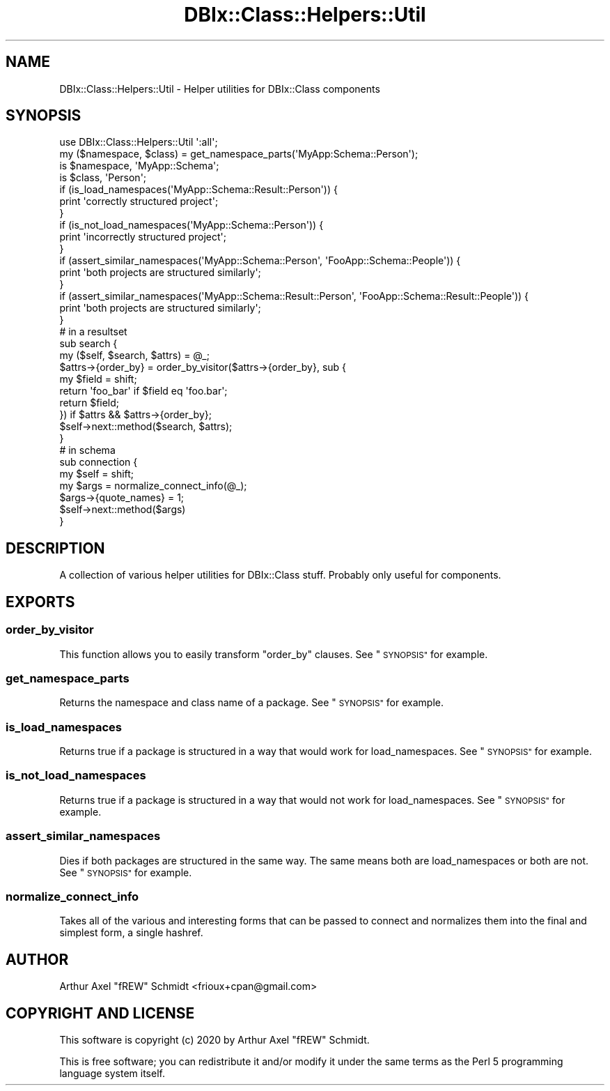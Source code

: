 .\" Automatically generated by Pod::Man 4.14 (Pod::Simple 3.40)
.\"
.\" Standard preamble:
.\" ========================================================================
.de Sp \" Vertical space (when we can't use .PP)
.if t .sp .5v
.if n .sp
..
.de Vb \" Begin verbatim text
.ft CW
.nf
.ne \\$1
..
.de Ve \" End verbatim text
.ft R
.fi
..
.\" Set up some character translations and predefined strings.  \*(-- will
.\" give an unbreakable dash, \*(PI will give pi, \*(L" will give a left
.\" double quote, and \*(R" will give a right double quote.  \*(C+ will
.\" give a nicer C++.  Capital omega is used to do unbreakable dashes and
.\" therefore won't be available.  \*(C` and \*(C' expand to `' in nroff,
.\" nothing in troff, for use with C<>.
.tr \(*W-
.ds C+ C\v'-.1v'\h'-1p'\s-2+\h'-1p'+\s0\v'.1v'\h'-1p'
.ie n \{\
.    ds -- \(*W-
.    ds PI pi
.    if (\n(.H=4u)&(1m=24u) .ds -- \(*W\h'-12u'\(*W\h'-12u'-\" diablo 10 pitch
.    if (\n(.H=4u)&(1m=20u) .ds -- \(*W\h'-12u'\(*W\h'-8u'-\"  diablo 12 pitch
.    ds L" ""
.    ds R" ""
.    ds C` ""
.    ds C' ""
'br\}
.el\{\
.    ds -- \|\(em\|
.    ds PI \(*p
.    ds L" ``
.    ds R" ''
.    ds C`
.    ds C'
'br\}
.\"
.\" Escape single quotes in literal strings from groff's Unicode transform.
.ie \n(.g .ds Aq \(aq
.el       .ds Aq '
.\"
.\" If the F register is >0, we'll generate index entries on stderr for
.\" titles (.TH), headers (.SH), subsections (.SS), items (.Ip), and index
.\" entries marked with X<> in POD.  Of course, you'll have to process the
.\" output yourself in some meaningful fashion.
.\"
.\" Avoid warning from groff about undefined register 'F'.
.de IX
..
.nr rF 0
.if \n(.g .if rF .nr rF 1
.if (\n(rF:(\n(.g==0)) \{\
.    if \nF \{\
.        de IX
.        tm Index:\\$1\t\\n%\t"\\$2"
..
.        if !\nF==2 \{\
.            nr % 0
.            nr F 2
.        \}
.    \}
.\}
.rr rF
.\" ========================================================================
.\"
.IX Title "DBIx::Class::Helpers::Util 3"
.TH DBIx::Class::Helpers::Util 3 "2020-03-28" "perl v5.32.0" "User Contributed Perl Documentation"
.\" For nroff, turn off justification.  Always turn off hyphenation; it makes
.\" way too many mistakes in technical documents.
.if n .ad l
.nh
.SH "NAME"
DBIx::Class::Helpers::Util \- Helper utilities for DBIx::Class components
.SH "SYNOPSIS"
.IX Header "SYNOPSIS"
.Vb 1
\& use DBIx::Class::Helpers::Util \*(Aq:all\*(Aq;
\&
\& my ($namespace, $class) = get_namespace_parts(\*(AqMyApp:Schema::Person\*(Aq);
\& is $namespace, \*(AqMyApp::Schema\*(Aq;
\& is $class, \*(AqPerson\*(Aq;
\&
\& if (is_load_namespaces(\*(AqMyApp::Schema::Result::Person\*(Aq)) {
\&   print \*(Aqcorrectly structured project\*(Aq;
\& }
\&
\& if (is_not_load_namespaces(\*(AqMyApp::Schema::Person\*(Aq)) {
\&   print \*(Aqincorrectly structured project\*(Aq;
\& }
\&
\& if (assert_similar_namespaces(\*(AqMyApp::Schema::Person\*(Aq, \*(AqFooApp::Schema::People\*(Aq)) {
\&   print \*(Aqboth projects are structured similarly\*(Aq;
\& }
\&
\& if (assert_similar_namespaces(\*(AqMyApp::Schema::Result::Person\*(Aq, \*(AqFooApp::Schema::Result::People\*(Aq)) {
\&   print \*(Aqboth projects are structured similarly\*(Aq;
\& }
\&
\& # in a resultset
\&
\& sub search {
\&    my ($self, $search, $attrs) = @_;
\&
\&    $attrs\->{order_by} = order_by_visitor($attrs\->{order_by}, sub {
\&       my $field = shift;
\&
\&       return \*(Aqfoo_bar\*(Aq if $field eq \*(Aqfoo.bar\*(Aq;
\&       return $field;
\&    }) if $attrs && $attrs\->{order_by};
\&
\&    $self\->next::method($search, $attrs);
\& }
\&
\& # in schema
\&
\& sub connection {
\&    my $self = shift;
\&
\&    my $args = normalize_connect_info(@_);
\&    $args\->{quote_names} = 1;
\&
\&    $self\->next::method($args)
\& }
.Ve
.SH "DESCRIPTION"
.IX Header "DESCRIPTION"
A collection of various helper utilities for DBIx::Class stuff.  Probably
only useful for components.
.SH "EXPORTS"
.IX Header "EXPORTS"
.SS "order_by_visitor"
.IX Subsection "order_by_visitor"
This function allows you to easily transform \f(CW\*(C`order_by\*(C'\fR clauses. See
\&\*(L"\s-1SYNOPSIS\*(R"\s0 for example.
.SS "get_namespace_parts"
.IX Subsection "get_namespace_parts"
Returns the namespace and class name of a package.  See \*(L"\s-1SYNOPSIS\*(R"\s0 for example.
.SS "is_load_namespaces"
.IX Subsection "is_load_namespaces"
Returns true if a package is structured in a way that would work for
load_namespaces.  See \*(L"\s-1SYNOPSIS\*(R"\s0 for example.
.SS "is_not_load_namespaces"
.IX Subsection "is_not_load_namespaces"
Returns true if a package is structured in a way that would not work for
load_namespaces.  See \*(L"\s-1SYNOPSIS\*(R"\s0 for example.
.SS "assert_similar_namespaces"
.IX Subsection "assert_similar_namespaces"
Dies if both packages are structured in the same way.  The same means both are
load_namespaces or both are not.  See \*(L"\s-1SYNOPSIS\*(R"\s0 for example.
.SS "normalize_connect_info"
.IX Subsection "normalize_connect_info"
Takes all of the various and interesting
forms that can be passed to connect and
normalizes them into the final and simplest form, a single hashref.
.SH "AUTHOR"
.IX Header "AUTHOR"
Arthur Axel \*(L"fREW\*(R" Schmidt <frioux+cpan@gmail.com>
.SH "COPYRIGHT AND LICENSE"
.IX Header "COPYRIGHT AND LICENSE"
This software is copyright (c) 2020 by Arthur Axel \*(L"fREW\*(R" Schmidt.
.PP
This is free software; you can redistribute it and/or modify it under
the same terms as the Perl 5 programming language system itself.
